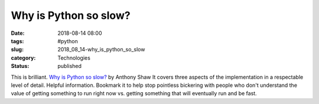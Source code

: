 Why is Python so slow?
======================

:date: 2018-08-14 08:00
:tags: #python
:slug: 2018_08_14-why_is_python_so_slow
:category: Technologies
:status: published

This is brilliant.
`Why is Python so
slow? <https://hackernoon.com/why-is-python-so-slow-e5074b6fe55b?source=emailShare-f2cdc4351994-1532050239>`__
by Anthony Shaw
It covers three aspects of the implementation in a respectable level of
detail. Helpful information. Bookmark it to help stop pointless
bickering with people who don't understand the value of getting
something to run right now vs. getting something that will eventually
run and be fast.





